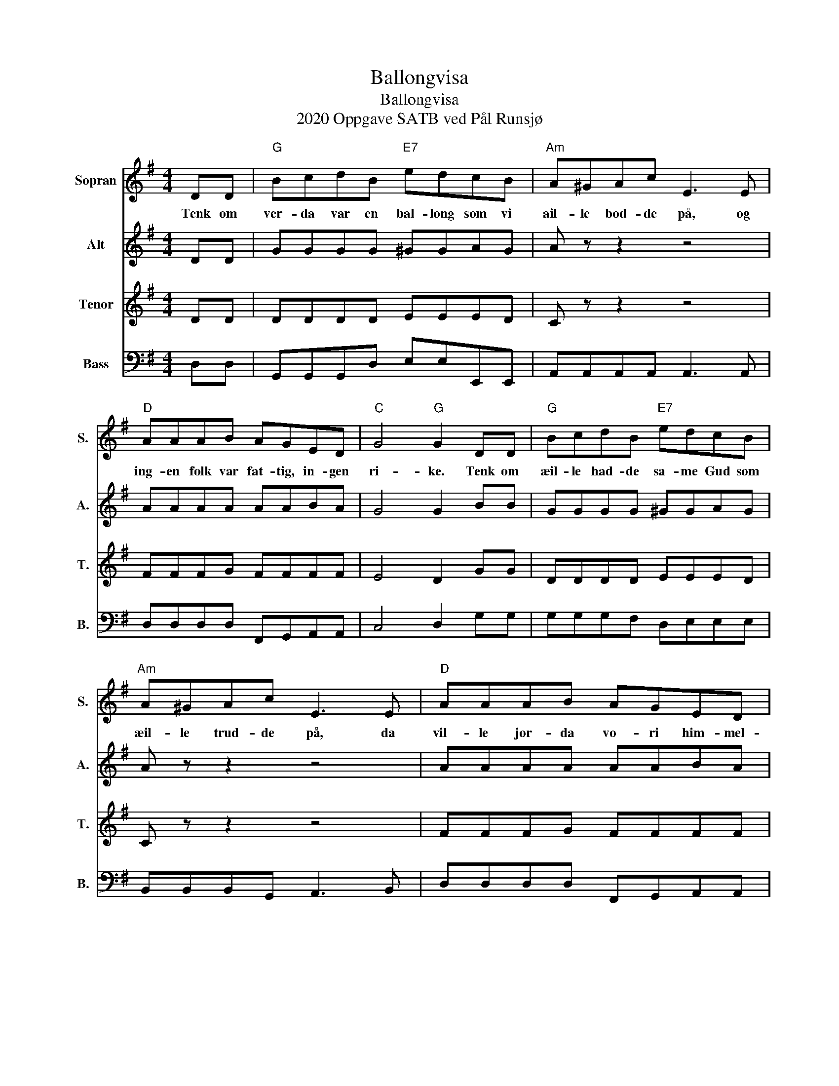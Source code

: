 X:1
T:Ballongvisa
T:Ballongvisa 
T:2020 Oppgave SATB ved Pål Runsjø
%%score 1 2 3 4
L:1/8
M:4/4
K:G
V:1 treble nm="Sopran" snm="S."
V:2 treble nm="Alt" snm="A."
V:3 treble nm="Tenor" snm="T."
V:4 bass nm="Bass" snm="B."
V:1
 DD |"G" BcdB"E7" edcB |"Am" A^GAc E3 E |"D" AAAB AGED |"C" G4"G" G2 DD |"G" BcdB"E7" edcB | %6
w: Tenk om|ver- da var en bal- long som vi|ail- le bod- de på, og|ing- en folk var fat- tig, in- gen|ri- ke. Tenk om|æil- le had- de sa- me Gud som|
"Am" A^GAc E3 E |"D" AAAB AGED |"C" G4"G" G3 G |"C" gggg ffee |"Bm" ffdd"E7" B3 B | %11
w: æil- le trud- de på, da|vil- le jor- da vo- ri him- mel-|ri- ke For|bal- lon- ger er sli- ke en lyt|va- ra var- som med. Dom|
"Am" eecc"D" AAGF |"G" GABc"G7" d3 G |"C" gggg ffee |"Bm" ffdd"E7" B3 B |"Am" ecAG"D7" FGAF | %16
w: går så lett i sund om it- te|folk lar dom i fre. Og|it- te kaæi vel no- en si at|halv- par- ten er min Nå|stikk je høl i bal- long- del- en|
"G" G4 z4 |] %17
w: din.|
V:2
 DD | GGGG ^GGAG | A z z2 z4 | AAAA AABA | G4 G2 BB | GGGG ^GGAG | A z z2 z4 | AAAA AABA | %8
 G4 D3 d | cccB cccG | BBBc _A3 A | ccce dAAA | d2 z2 z4 | cccB ceeG | BBBc _A3 A | z4 ccAc | %16
 d4 z4 |] %17
V:3
 DD | DDDD EEED | C z z2 z4 | FFFG FFFF | E4 D2 GG | DDDD EEED | C z z2 z4 | FFFG FFFF | E4 B,3 B | %9
 EEEG EEFF | DDDF E3 E | EEEA FFFF | B2 z2 z4 | EEEG GGGG | DDDF E3 E | z4 AAFA | B4 z4 |] %17
V:4
 D,D, | G,,G,,G,,D, E,E,E,,E,, | A,,A,,A,,A,, A,,3 A,, | D,D,D,D, F,,G,,A,,A,, | C,4 D,2 G,G, | %5
 G,G,G,F, D,E,E,E, | B,,B,,B,,G,, A,,3 B,, | D,D,D,D, F,,G,,A,,A,, | C,4 G,3 G, | %9
 C,C,C,C, G,,G,,B,,C, | B,,B,,B,,D, E,3 E, | A,,A,,A,,C, D,D,D,D, | G,G,G,F, E,3 D, | %13
 C,C,C,C, E,C,C,C, | A,,B,,B,,D, E,3 E, | A,,F,,G,,A,, D,D,D,D, | G,4 z4 |] %17

